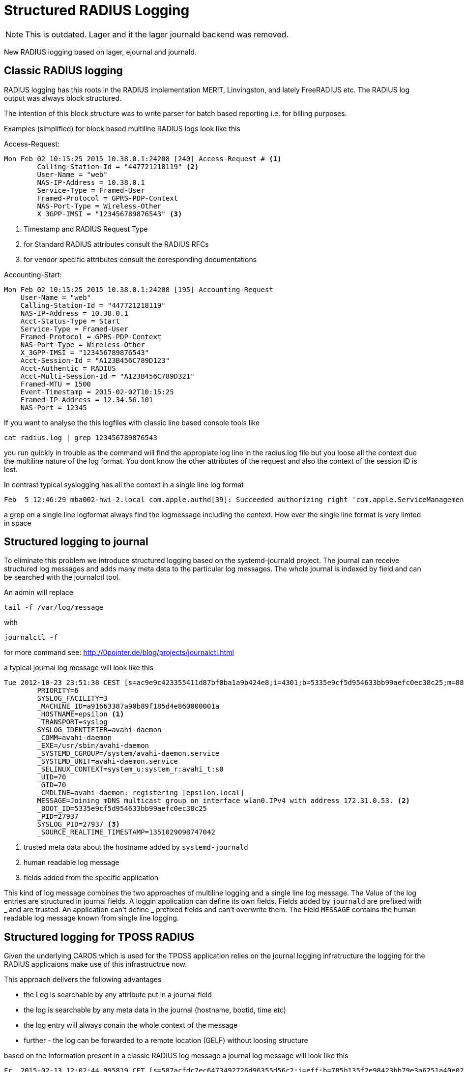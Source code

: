 = Structured RADIUS Logging

NOTE: This is outdated. Lager and it the lager journald backend was removed.

New RADIUS logging based on lager, ejournal and journald.

== Classic RADIUS logging

RADIUS logging has this roots in the RADIUS implementation MERIT, Linvingston, and lately FreeRADIUS etc.
The RADIUS log output was always block structured.

The intention of this block structure was to write parser for batch based reporting i.e. for billing purposes.

Examples (simplified) for block based multiline RADIUS logs look like this

Access-Request:

[source, RADIUS log]
----

Mon Feb 02 10:15:25 2015 10.38.0.1:24208 [240] Access-Request # <1>
        Calling-Station-Id = "447721218119" <2>
        User-Name = "web"
        NAS-IP-Address = 10.38.0.1
        Service-Type = Framed-User
        Framed-Protocol = GPRS-PDP-Context
        NAS-Port-Type = Wireless-Other
        X_3GPP-IMSI = "123456789876543" <3>

----

<1> Timestamp and RADIUS Request Type
<2> for Standard RADIUS attributes consult the RADIUS RFCs
<3> for vendor specific attributes consult the coresponding documentations

Accounting-Start:

[source, RADIUS log]
----

Mon Feb 02 10:15:25 2015 10.38.0.1:24208 [195] Accounting-Request
    User-Name = "web"
    Calling-Station-Id = "447721218119"
    NAS-IP-Address = 10.38.0.1
    Acct-Status-Type = Start
    Service-Type = Framed-User
    Framed-Protocol = GPRS-PDP-Context
    NAS-Port-Type = Wireless-Other
    X_3GPP-IMSI = "123456789876543"
    Acct-Session-Id = "A123B456C789D123"
    Acct-Authentic = RADIUS
    Acct-Multi-Session-Id = "A123B456C789D321"
    Framed-MTU = 1500
    Event-Timestamp = 2015-02-02T10:15:25
    Framed-IP-Address = 12.34.56.101
    NAS-Port = 12345
----

If you want to analyse the this logfiles with classic line based console tools like

[listing]
----
cat radius.log | grep 123456789876543
----

you run quickly in trouble as the command will find the appropiate log line in the radius.log file but you loose all the context due
the multiline nature of the log format. You dont know the other attributes of the request and also the context of the session ID is lost.

In contrast typical syslogging has all the context in a single line log format

[source, syslog]
----
Feb  5 12:46:29 mba002-hwi-2.local com.apple.authd[39]: Succeeded authorizing right 'com.apple.ServiceManagement.daemons.modify' by client '/usr/libexec/UserEventAgent' [11] for authorization created by '/usr/libexec/UserEventAgent' [11] (12,0)
----

a grep on a single line logformat always find the logmessage including the context. How ever the single line format is very limted in space


== Structured logging to journal

To eliminate this problem we introduce structured logging based on the systemd-journald project. The journal can receive structured log messages and adds
many meta data to the particular log messages.
The whole journal is indexed by field and can be searched with the journalctl tool.

An admin will replace

[listing]
----
tail -f /var/log/message
----

with

[listing]
----
journalctl -f
----

for more command see: http://0pointer.de/blog/projects/journalctl.html


a typical journal log message will look like this


[source, journal]
----
Tue 2012-10-23 23:51:38 CEST [s=ac9e9c423355411d87bf0ba1a9b424e8;i=4301;b=5335e9cf5d954633bb99aefc0ec38c25;m=882ee28d2;t=4ccc0f98326e6;x=f21e8b1b0994d7ee]
        PRIORITY=6
        SYSLOG_FACILITY=3
        _MACHINE_ID=a91663387a90b89f185d4e860000001a
        _HOSTNAME=epsilon <1>
        _TRANSPORT=syslog
        SYSLOG_IDENTIFIER=avahi-daemon
        _COMM=avahi-daemon
        _EXE=/usr/sbin/avahi-daemon
        _SYSTEMD_CGROUP=/system/avahi-daemon.service
        _SYSTEMD_UNIT=avahi-daemon.service
        _SELINUX_CONTEXT=system_u:system_r:avahi_t:s0
        _UID=70
        _GID=70
        _CMDLINE=avahi-daemon: registering [epsilon.local]
        MESSAGE=Joining mDNS multicast group on interface wlan0.IPv4 with address 172.31.0.53. <2>
        _BOOT_ID=5335e9cf5d954633bb99aefc0ec38c25
        _PID=27937
        SYSLOG_PID=27937 <3>
        _SOURCE_REALTIME_TIMESTAMP=1351029098747042
----

<1> trusted meta data about the hostname added by `systemd-journald`
<2> human readable log message
<3> fields added from the specific application


This kind of log message combines the two approaches of multiline logging and a single line log message.
The Value of the log entries are structured in journal fields. 
A loggin application can define its own fields.
Fields added by `journald` are prefixed with _ and are trusted. 
An application can't define _ prefixed fields and can't overwrite them. 
The Field `MESSAGE` contains the human readable log message known from single line logging.

== Structured logging for TPOSS RADIUS

Given the underlying CAROS which is used for the TPOSS application relies on the journal logging infratructure the logging
for the RADIUS applicaions make use of this infrastructrue now.

This approach delivers the following advantages

* the Log is searchable by any attribute put in a journal field
* the log is searchable by any meta data in the journal (hostname, bootid, time etc)
* the log entry will always conain the whole context of the message
* further - the log can be forwarded to a remote location (GELF) without loosing structure

based on the Information present in a classic RADIUS log message a journal log message will look like this
[source, journal]
----
Fr, 2015-02-13 12:02:44.995819 CET [s=587acfdc7ec6473492726d96355d56c2;i=eff;b=785b135f2e98423bb79e3a6251a40e02;m=24f4457602;t=50ef62d1a511d;x=17b4070d22c4f03]
        PRIORITY=6
        _SYSTEMD_CGROUP=/user.slice/user-1000.slice/session-c2.scope
        _SYSTEMD_SESSION=c2
        _SYSTEMD_OWNER_UID=1000
        _SYSTEMD_UNIT=session-c2.scope
        _SYSTEMD_SLICE=user-1000.slice
        _SELINUX_CONTEXT=unconfined
        _BOOT_ID=785b135f2e98423bb79e3a6251a40e02
        _MACHINE_ID=86285c8215a0eba64932e991548ff251
        _HOSTNAME=tpiadmin-HP-EliteBook-8470p
        SYSLOG_IDENTIFIER=beam.smp
        _TRANSPORT=journal
        _UID=1000
        _GID=1000
        _COMM=beam.smp
        _EXE=/usr/lib/erlang/erts-6.1/bin/beam.smp
        _CMDLINE=/home/tpiadmin/dev/tetrapak/ebin -user tetrapak_io -smp auto -s tetrapak cli_main  start <3>
        _CAP_EFFECTIVE=0
        USER_NAME="test"
        NAS_IP_ADDRESS="88.88.88.88"
        NAS_PORT=8888
        X_3GPP_IMSI="123456789123" <2>
        CALLING_STATION_ID="001122334455"
        SERVICE_TYPE="Framed-User"
        FRAMED_PROTOCOL="GPRS-PDP-Context"
        CALLED_STATION_ID="m2m.cellubi.co.uk"
        NAS_PORT_TYPE="Wireless-Other"
        ERL_NODE=nonode@nohost <1>
        ERL_MODULE=eradius_server
        ERL_FUNCTION=handle_request
        ERL_LINE=278
        ERL_APPLICATION=eradius
        ERL_PID="<0.143.0>"
        _PID=11790
        MESSAGE=127.0.0.1:39534 [0]: Access-Request
        _SOURCE_REALTIME_TIMESTAMP=1423825364995819
----
<1> Erlang specific fields
<2> Application specific fields
<3> Journals trusted fields